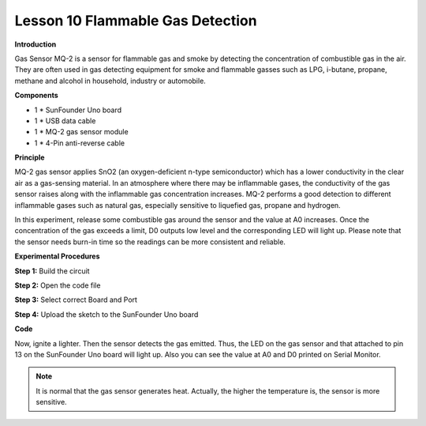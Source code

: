 Lesson 10 Flammable Gas Detection
=================================

**Introduction**

.. image:: media/image10.png
  :width: 250

Gas Sensor MQ-2 is a sensor for flammable gas and smoke by
detecting the concentration of combustible gas in the air. They are
often used in gas detecting equipment for smoke and flammable gasses
such as LPG, i-butane, propane, methane and alcohol in household,
industry or automobile.

**Components**

- 1 \* SunFounder Uno board

- 1 \* USB data cable

- 1 \* MQ-2 gas sensor module

- 1 \* 4-Pin anti-reverse cable

**Principle**

MQ-2 gas sensor applies SnO2 (an oxygen-deficient n-type semiconductor)
which has a lower conductivity in the clear air as a gas-sensing
material. In an atmosphere where there may be inflammable gases, the
conductivity of the gas sensor raises along with the inflammable gas
concentration increases. MQ-2 performs a good detection to different
inflammable gases such as natural gas, especially sensitive to liquefied
gas, propane and hydrogen.

In this experiment, release some combustible gas around the sensor and
the value at A0 increases. Once the concentration of the gas exceeds a
limit, D0 outputs low level and the corresponding LED will light up.
Please note that the sensor needs burn-in time so the readings can be
more consistent and reliable.

.. image:: media/image95.png
   :width: 5.74444in
   :height: 2.89583in

**Experimental Procedures**

**Step 1:** Build the circuit

.. image:: media/image96.png
   :width: 600

**Step 2:** Open the code file

**Step 3:** Select correct Board and Port

**Step 4:** Upload the sketch to the SunFounder Uno board

**Code**

.. raw:: html

    <iframe src=https://create.arduino.cc/editor/sunfounder01/58a12339-b00b-40fa-ad2a-82e67a36c847/preview?embed style="height:510px;width:100%;margin:10px 0" frameborder=0></iframe>

Now, ignite a lighter. Then the sensor detects the gas emitted. Thus,
the LED on the gas sensor and that attached to pin 13 on the SunFounder
Uno board will light up. Also you can see the value at A0 and D0 printed
on Serial Monitor.

.. note:: 
    It is normal that the gas sensor generates heat. Actually, the higher the temperature is, the sensor is more sensitive.

.. image:: media/image97.jpeg
   :width: 4.75764in
   :height: 3.40347in